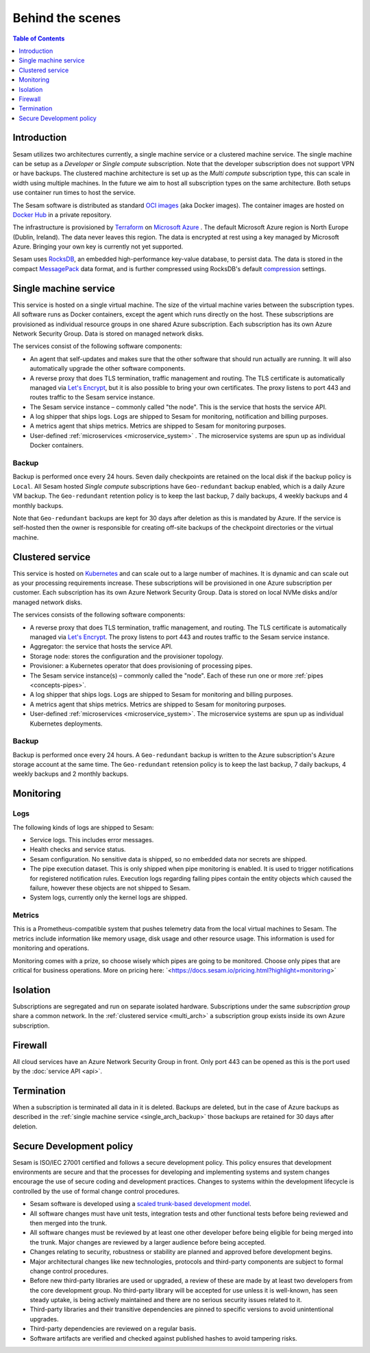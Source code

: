 =================
Behind the scenes
=================

.. contents:: Table of Contents
   :depth: 1
   :local:

Introduction
============

Sesam utilizes two architectures currently, a single machine service or a clustered machine service.
The single machine can be setup as a *Developer* or *Single compute* subscription. Note that the developer subscription does not support VPN or have backups.
The clustered machine architecture is set up as the *Multi compute* subscription type, this can scale in width using multiple machines. 
In the future we aim to host all subscription types on the same architecture. Both setups use container run times to host the service.

The Sesam software is distributed as standard `OCI images <https://opencontainers.org/>`_ (aka Docker images). The container images are hosted on `Docker Hub <https://hub.docker.com/>`_ in a private repository.

The infrastructure is provisioned by `Terraform <https://www.terraform.io/>`_ on `Microsoft Azure <https://azure.microsoft.com/>`_ . The default Microsoft Azure region is North Europe (Dublin, Ireland). The data never leaves this region. The data is encrypted at rest using a key managed by Microsoft Azure. Bringing your own key is currently not yet supported.

Sesam uses `RocksDB <https://rocksdb.org/>`_, an embedded high-performance key-value database, to persist data. The data
is stored in the compact `MessagePack <https://msgpack.org/>`_ data format, and is further compressed using
RocksDB's default `compression <https://github.com/facebook/rocksdb/wiki/Compression/>`_ settings.


.. single_arch:

Single machine service
======================

This service is hosted on a single virtual machine. The size of the virtual machine varies between the subscription types. All software runs as Docker containers, except the agent which runs directly on the host. These subscriptions are provisioned as individual resource groups in one shared Azure subscription. Each subscription has its own Azure Network Security Group. Data is stored on managed network disks. 

The services consist of the following software components:

- An agent that self-updates and makes sure that the other software that should run actually are running. It will also automatically upgrade the other software components.

- A reverse proxy that does TLS termination, traffic management and routing. The TLS certificate is automatically managed via `Let's Encrypt <https://letsencrypt.org/>`_, but it is also possible to bring your own certificates. The proxy listens to port 443 and routes traffic to the Sesam service instance.

- The Sesam service instance – commonly called "the node". This is the service that hosts the service API.

- A log shipper that ships logs. Logs are shipped to Sesam for monitoring, notification and billing purposes.

- A metrics agent that ships metrics. Metrics are shipped to Sesam for monitoring purposes.

- User-defined :ref:`microservices <microservice_system>` . The microservice systems are spun up as individual Docker containers.

.. _single_arch_backup:

Backup
------

Backup is performed once every 24 hours. Seven daily checkpoints are retained on the local disk if the backup policy is ``Local``. 
All Sesam hosted *Single compute* subscriptions have ``Geo-redundant`` backup enabled, which is a daily Azure VM backup. The ``Geo-redundant`` retention policy is to keep the last backup, 7 daily backups, 4 weekly backups and 4 monthly backups.

Note that ``Geo-redundant`` backups are kept for 30 days after deletion as this is mandated by Azure. If the service is self-hosted then the owner is responsible for creating off-site backups of the checkpoint directories or the virtual machine.

.. _multi_arch:

Clustered service
=================

This service is hosted on `Kubernetes <https://kubernetes.io/>`_ and can scale out to a large number of machines. It is dynamic and can scale out as your processing requirements increase. These subscriptions will be provisioned in one Azure subscription per customer. Each subscription has its own Azure Network Security Group. Data is stored on local NVMe disks and/or managed network disks. 

The services consists of the following software components:

- A reverse proxy that does TLS termination, traffic management, and routing.  The TLS certificate is automatically managed via `Let's Encrypt <https://letsencrypt.org/>`_. The proxy listens to port 443 and routes traffic to the Sesam service instance.

- Aggregator: the service that hosts the service API.

- Storage node: stores the configuration and the provisioner topology.

- Provisioner: a Kubernetes operator that does provisioning of processing pipes.

- The Sesam service instance(s) – commonly called the "node". Each of these run one or more :ref:`pipes <concepts-pipes>`.

- A log shipper that ships logs. Logs are shipped to Sesam for monitoring and billing purposes.

- A metrics agent that ships metrics. Metrics are shipped to Sesam for monitoring purposes.

- User-defined :ref:`microservices <microservice_system>`. The microservice systems are spun up as individual Kubernetes deployments.

Backup
------

Backup is performed once every 24 hours. A ``Geo-redundant`` backup is written to the Azure subscription's Azure storage account at the same time. The ``Geo-redundant`` retension policy is to keep the last backup, 7 daily backups, 4 weekly backups and 2 monthly backups.

.. _monitoring:

Monitoring
==========

Logs
----

The following kinds of logs are shipped to Sesam:

- Service logs. This includes error messages.
  
- Health checks and service status.
  
- Sesam configuration. No sensitive data is shipped, so no embedded data nor secrets are shipped. 
  
- The pipe execution dataset. This is only shipped when pipe monitoring is enabled. It is used to trigger notifications for registered notification rules. Execution logs regarding failing pipes contain the entity objects which caused the failure, however these objects are not shipped to Sesam.
  
- System logs, currently only the kernel logs are shipped. 

Metrics
-------

This is a Prometheus-compatible system that pushes telemetry data from the local virtual machines to Sesam. The metrics include information like memory usage, disk usage and other resource usage. This information is used for monitoring and operations.

Monitoring comes with a prize, so choose wisely which pipes are going to be monitored. Choose only pipes that are critical for business operations.
More on pricing here: `<https://docs.sesam.io/pricing.html?highlight=monitoring>´

Isolation
=========

Subscriptions are segregated and run on separate isolated hardware. Subscriptions under the same *subscription group* share a common network. In the :ref:`clustered service <multi_arch>` a subscription group exists inside its own Azure subscription.

Firewall
========

All cloud services have an Azure Network Security Group in front. Only port 443 can be opened as this is the port used by the :doc:`service API <api>`. 

Termination
===========

When a subscription is terminated all data in it is deleted. Backups are deleted, but in the case of Azure backups as described in the :ref:`single machine service <single_arch_backup>` those backups are retained for 30 days after deletion. 

Secure Development policy
=========================

Sesam is ISO/IEC 27001 certified and follows a secure development policy. This policy ensures that development environments are secure and that the processes for developing and implementing systems and system changes encourage the use of secure coding and development practices. Changes to systems within the development lifecycle is controlled by the use of formal change control procedures.

- Sesam software is developed using a `scaled trunk-based development model <https://trunkbaseddevelopment.com/>`_.

- All software changes must have unit tests, integration tests and other functional tests before being reviewed and then merged into the trunk.

- All software changes must be reviewed by at least one other developer before being eligible for being merged into the trunk. Major changes are reviewed by a larger audience before being accepted.

- Changes relating to security, robustness or stability are planned and approved before development begins.

- Major architectural changes like new technologies, protocols and third-party components are subject to formal change control procedures.

- Before new third-party libraries are used or upgraded, a review of these are made by at least two developers from the core development group. No third-party library will be accepted for use unless it is well-known, has seen steady uptake, is being actively maintained and there are no serious security issues related to it.

- Third-party libraries and their transitive dependencies are pinned to specific versions to avoid unintentional upgrades.

- Third-party dependencies are reviewed on a regular basis.

- Software artifacts are verified and checked against published hashes to avoid tampering risks.
